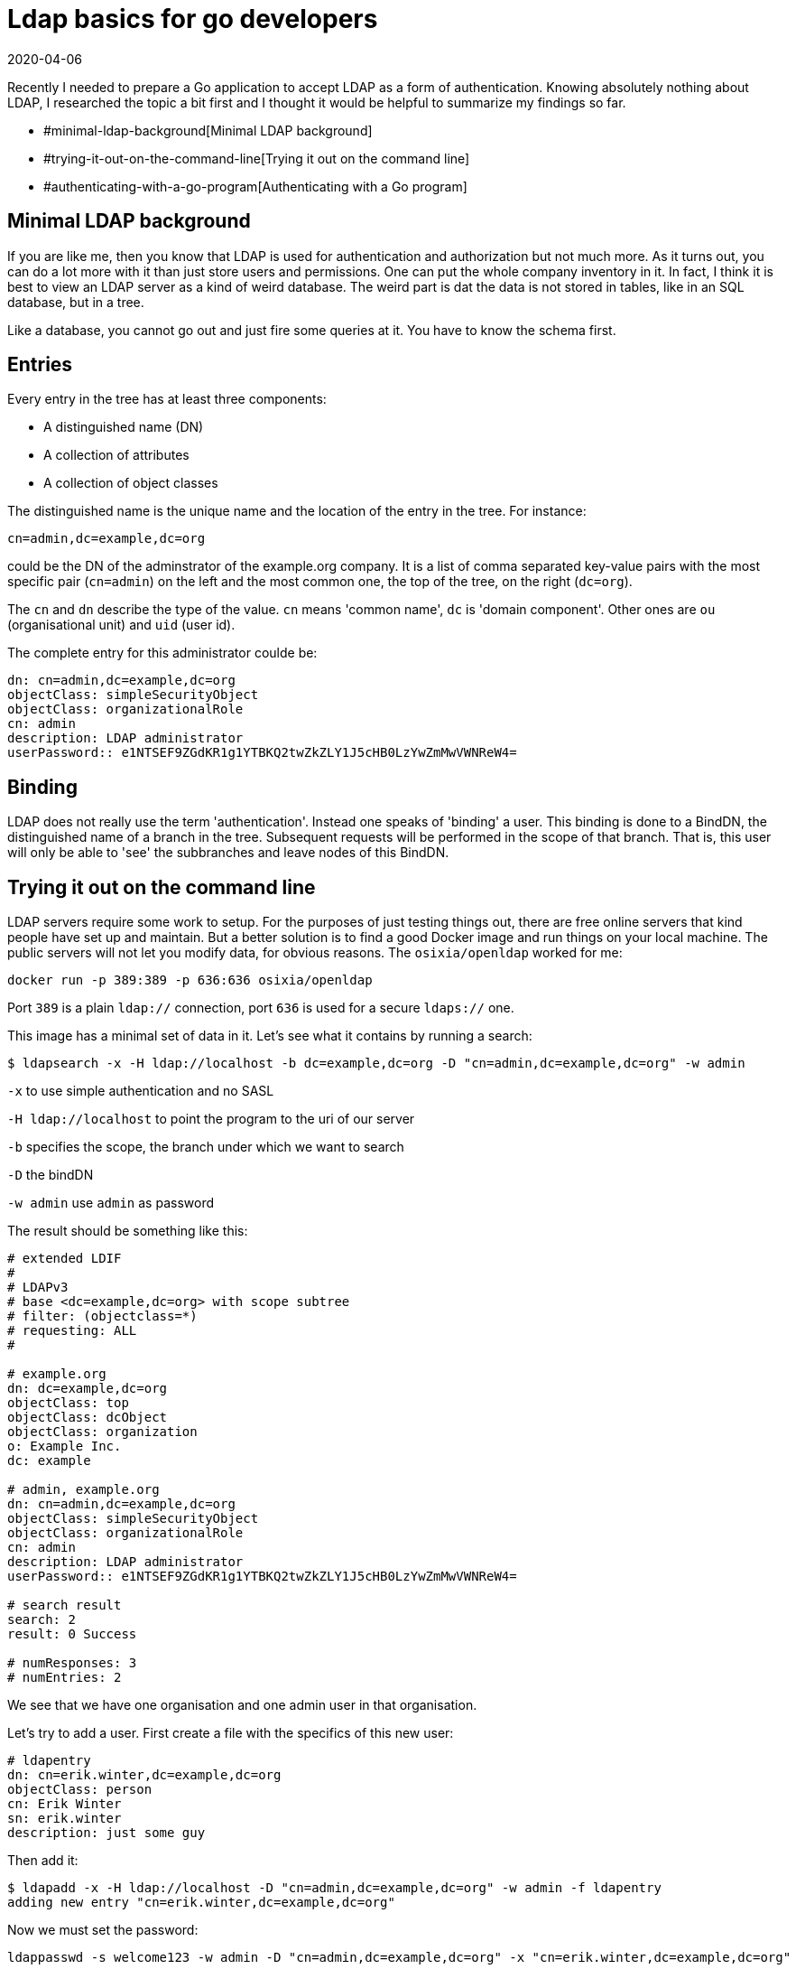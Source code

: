 = Ldap basics for go developers
2020-04-06
:tags: ldap, go, en

Recently I needed to prepare a Go application to accept LDAP as a form of authentication. Knowing absolutely nothing about LDAP, I researched the topic a bit first and I thought it would be helpful to summarize my findings so far.

* #minimal-ldap-background[Minimal LDAP background]
* #trying-it-out-on-the-command-line[Trying it out on the command line]
* #authenticating-with-a-go-program[Authenticating with a Go program]

== Minimal LDAP background

If you are like me, then you know that LDAP is used for authentication and authorization but not much more. As it turns out, you can do a lot more with it than just store users and permissions. One can put the whole company inventory in it. In fact, I think it is best to view an LDAP server as a kind of weird database. The weird part is dat the data is not stored in tables, like in an SQL database, but in a tree.

Like a database, you cannot go out and just fire some queries at it. You have to know the schema first.

== Entries

Every entry in the tree has at least three components:

* A distinguished name (DN)
* A collection of attributes
* A collection of object classes

The distinguished name is the unique name and the location of the entry in the tree. For instance:

`cn=admin,dc=example,dc=org`

could be the DN of the adminstrator of the example.org company. It is a list of comma separated key-value pairs with the most specific pair (`cn=admin`) on the left and the most common one, the top of the tree, on the right (`dc=org`). 

The `cn` and `dn` describe the type of the value. `cn` means 'common name', `dc` is 'domain component'. Other ones are `ou` (organisational unit) and `uid` (user id). 

The complete entry for this administrator coulde be:

----
dn: cn=admin,dc=example,dc=org
objectClass: simpleSecurityObject
objectClass: organizationalRole
cn: admin
description: LDAP administrator
userPassword:: e1NTSEF9ZGdKR1g1YTBKQ2twZkZLY1J5cHB0LzYwZmMwVWNReW4=
----

== Binding

LDAP does not really use the term 'authentication'. Instead one speaks of 'binding' a user. This binding is done to a BindDN, the distinguished name of a branch in the tree. Subsequent requests will be performed in the scope of that branch. That is, this user will only be able to 'see' the subbranches and leave nodes of this BindDN.


== Trying it out on the command line

LDAP servers require some work to setup. For the purposes of just testing things out, there are free online servers that kind people have set up and maintain. But a better solution is to find a good Docker image and run things on your local machine. The public servers will not let you modify data, for obvious reasons. The `osixia/openldap` worked for me:

----
docker run -p 389:389 -p 636:636 osixia/openldap
----

Port `389` is a plain `ldap://` connection, port `636` is used for a secure `ldaps://` one. 

This image has a minimal set of data in it. Let's see what it contains by running a search:

----
$ ldapsearch -x -H ldap://localhost -b dc=example,dc=org -D "cn=admin,dc=example,dc=org" -w admin
----

`-x` to use simple authentication and no SASL

`-H ldap://localhost` to point the program to the uri of our server

`-b` specifies the scope, the branch under which we want to search

`-D` the bindDN

`-w admin` use `admin` as password

The result should be something like this:

----
# extended LDIF
#
# LDAPv3
# base <dc=example,dc=org> with scope subtree
# filter: (objectclass=*)
# requesting: ALL
#

# example.org
dn: dc=example,dc=org
objectClass: top
objectClass: dcObject
objectClass: organization
o: Example Inc.
dc: example

# admin, example.org
dn: cn=admin,dc=example,dc=org
objectClass: simpleSecurityObject
objectClass: organizationalRole
cn: admin
description: LDAP administrator
userPassword:: e1NTSEF9ZGdKR1g1YTBKQ2twZkZLY1J5cHB0LzYwZmMwVWNReW4=

# search result
search: 2
result: 0 Success

# numResponses: 3
# numEntries: 2
----

We see that we have one organisation and one admin user in that organisation.

Let's try to add a user. First create a file with the specifics of this new user:

----
# ldapentry
dn: cn=erik.winter,dc=example,dc=org
objectClass: person
cn: Erik Winter
sn: erik.winter
description: just some guy
----

Then add it:

----
$ ldapadd -x -H ldap://localhost -D "cn=admin,dc=example,dc=org" -w admin -f ldapentry
adding new entry "cn=erik.winter,dc=example,dc=org"
----

Now we must set the password:

----
ldappasswd -s welcome123 -w admin -D "cn=admin,dc=example,dc=org" -x "cn=erik.winter,dc=example,dc=org"
----

`-s welcome123` sets the password to `welcome123`

Check that it was added:

----
$ ldapsearch -x -H ldap://localhost -b dc=example,dc=org -D "cn=admin,dc=example,dc=org" -w admin
# extended LDIF
#
# LDAPv3
# base <dc=example,dc=org> with scope subtree
# filter: (objectclass=*)
# requesting: ALL
#

# example.org
dn: dc=example,dc=org
objectClass: top
objectClass: dcObject
objectClass: organization
o: Example Inc.
dc: example

# admin, example.org
dn: cn=admin,dc=example,dc=org
objectClass: simpleSecurityObject
objectClass: organizationalRole
cn: admin
description: LDAP administrator
userPassword:: e1NTSEF9dnU4ZFo0YmVpMnRQYWN6UmpBVERoK1pRMkhUaDJYc2Q=

# erik.winter, example.org
dn: cn=erik.winter,dc=example,dc=org
objectClass: person
cn: Erik Winter
cn: erik.winter
sn: erik.winter
description: just some guy
userPassword:: e1NTSEF9NXZuQ1dwK1RNOThzMm9oRWF0U0cxRDZiMTF5RDhhbHk=

# search result
search: 2
result: 0 Success

# numResponses: 4
# numEntries: 3
----

Now, let's see if we can authenticate as this new user and see ourselves:

----
$ ldapsearch -x -H ldap://localhost -b "cn=erik.winter,dc=example,dc=org" -D "cn=erik.winter,dc=example
,dc=org" -w welcome123
# extended LDIF
#
# LDAPv3
# base <cn=erik.winter,dc=example,dc=org> with scope subtree
# filter: (objectclass=*)
# requesting: ALL
#

# erik.winter, example.org
dn: cn=erik.winter,dc=example,dc=org
objectClass: person
cn: Erik Winter
cn: erik.winter
sn: erik.winter
description: just some guy
userPassword:: e1NTSEF9NXZuQ1dwK1RNOThzMm9oRWF0U0cxRDZiMTF5RDhhbHk=

# search result
search: 2
result: 0 Success

# numResponses: 2
# numEntries: 1
----

Succes!

== Authenticating with a Go program

For Go, there a package that can do the heavy lifting for us, called `go-ldap`. The usual steps of authenticating users in a program are:

* Bind (authenticate) as an admin user
* Search for the user we want to authenticate
* Try to bind as that user with the supplied password to see if it is correct
* Do something useful with the result, such as initiating a session for the user or denying entry
* Switch back to the admin user

The package has example code in the README.md that follows exactly these steps. Adjusting for the values we used above, we get:

----
# main.go
package main

import (
	"fmt"
	"log"

	"github.com/go-ldap/ldap"
)

func main() {

	username := "cn=admin,dc=example,dc=org"
	password := "admin"

	bindusername := "cn=erik.winter,dc=example,dc=org"
	bindpassword := "welcome123"

	url := "ldap://localhost:389"

	fmt.Println("connect..")
	l, err := ldap.DialURL(url)
	if err != nil {
		log.Fatal(err)
	}

	fmt.Println("binding binduser..")
	if err := l.Bind(username, password); err != nil {
		log.Fatal(err)
	}

	fmt.Println("searching user...")
	searchRequest := ldap.NewSearchRequest(
		bindusername,
		ldap.ScopeWholeSubtree, ldap.NeverDerefAliases, 0, 0, false,
		fmt.Sprintf("(&(objectClass=person))"),
		[]string{"dn"},
		nil,
	)
	sr, err := l.Search(searchRequest)
	if err != nil {
		log.Fatal(err)
	}

	fmt.Printf("%+v\n", sr)
	if len(sr.Entries) != 1 {
		log.Fatal("User does not exist or too many entries returned")
	}

	userdn := sr.Entries[0].DN

	fmt.Println("binding user...")
	if err := l.Bind(userdn, bindpassword); err != nil {
		log.Fatal(err)
	}

	fmt.Println("switching back..")
	if err := l.Bind(username, password); err != nil {
		log.Fatal(err)
	}
}
----

Running it:

----
$ go run main.go
connect..
binding binduser..
searching user...
&{Entries:[0xc0001086c0] Referrals:[] Controls:[]}
binding user...
switching back..
----

Success again!

== Sources

* https://ldap.com/basic-ldap-concepts/[https://ldap.com/basic-ldap-concepts/]
* https://stackoverflow.com/questions/18756688/what-are-cn-ou-dc-in-an-ldap-search[https://stackoverflow.com/questions/18756688/what-are-cn-ou-dc-in-an-ldap-search]
* `man ldapsearch`, `man ldapadd` and `man ldappasswd`
* http://www.forumsys.com/tutorials/integration-how-to/ldap/online-ldap-test-server/[http://www.forumsys.com/tutorials/integration-how-to/ldap/online-ldap-test-server/]
* https://serverfault.com/questions/514870/how-do-i-authenticate-with-ldap-via-the-command-line[https://serverfault.com/questions/514870/how-do-i-authenticate-with-ldap-via-the-command-line]
* https://github.com/osixia/docker-openldap[https://github.com/osixia/docker-openldap]
* https://www.thegeekstuff.com/2015/02/openldap-add-users-groups/[https://www.thegeekstuff.com/2015/02/openldap-add-users-groups/]
* https://pkg.go.dev/github.com/go-ldap/ldap?tab=doc[https://pkg.go.dev/github.com/go-ldap/ldap?tab=doc]
